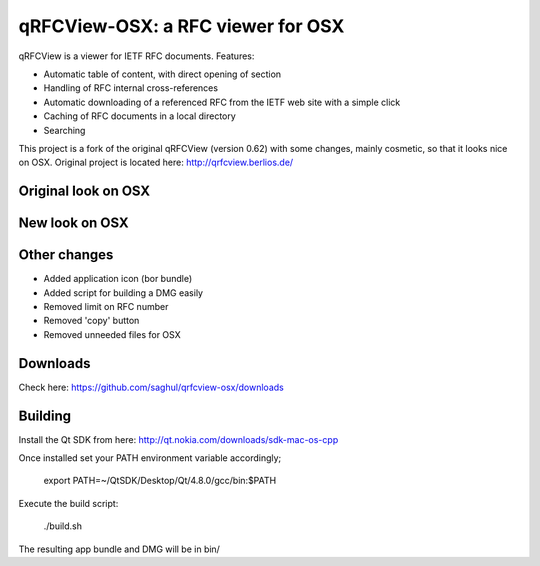 qRFCView-OSX: a RFC viewer for OSX
==================================

qRFCView is a viewer for IETF RFC documents. Features:

- Automatic table of content, with direct opening of section
- Handling of RFC internal cross-references
- Automatic downloading of a referenced RFC from the IETF web site
  with a simple click
- Caching of RFC documents in a local directory
- Searching

This project is a fork of the original qRFCView (version 0.62) with some changes,
mainly cosmetic, so that it looks nice on OSX. Original project is located here:
http://qrfcview.berlios.de/


Original look on OSX
--------------------
.. image:: https://github.com/saghul/qrfcview-osx/raw/master/screenshots/original.png


New look on OSX
---------------
.. image:: https://github.com/saghul/qrfcview-osx/raw/master/screenshots/osx.png


Other changes
-------------
- Added application icon (bor bundle)
- Added script for building a DMG easily
- Removed limit on RFC number
- Removed 'copy' button
- Removed unneeded files for OSX


Downloads
---------
Check here: https://github.com/saghul/qrfcview-osx/downloads


Building
--------
Install the Qt SDK from here: http://qt.nokia.com/downloads/sdk-mac-os-cpp

Once installed set your PATH environment variable accordingly;

    export PATH=~/QtSDK/Desktop/Qt/4.8.0/gcc/bin:$PATH

Execute the build script:

    ./build.sh

The resulting app bundle and DMG will be in bin/


